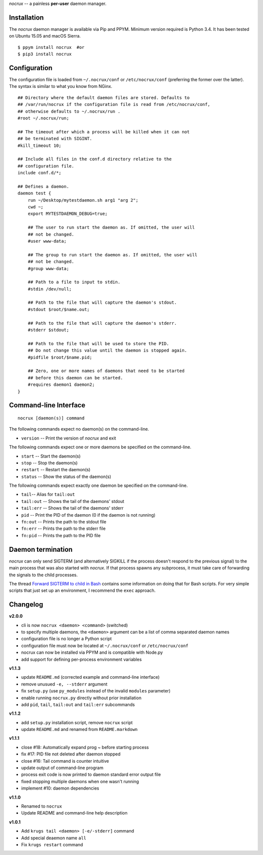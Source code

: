 *nocrux* -- a painless **per-user** daemon manager.

Installation
============

The *nocrux* daemon manager is available via Pip and PPYM. Minimum
version required is Python 3.4. It has been tested on Ubuntu 15.05 and
macOS Sierra.

::

    $ ppym install nocrux  #or
    $ pip3 install nocrux

Configuration
=============

The configuration file is loaded from ``~/.nocrux/conf`` or
``/etc/nocrux/conf`` (preferring the former over the latter). The syntax
is similar to what you know from NGinx.

::

    ## Directory where the default daemon files are stored. Defaults to
    ## /var/run/nocrux if the configuration file is read from /etc/nocrux/conf,
    ## otherwise defaults to ~/.nocrux/run .
    #root ~/.nocrux/run;

    ## The timeout after which a process will be killed when it can not
    ## be terminated with SIGINT.
    #kill_timeout 10;

    ## Include all files in the conf.d directory relative to the
    ## configuration file.
    include conf.d/*;

    ## Defines a daemon.
    daemon test {
        run ~/Desktop/mytestdaemon.sh arg1 "arg 2";
        cwd ~;
        export MYTESTDAEMON_DEBUG=true;

        ## The user to run start the daemon as. If omitted, the user will
        ## not be changed.
        #user www-data;

        ## The group to run start the daemon as. If omitted, the user will
        ## not be changed.
        #group www-data;

        ## Path to a file to input to stdin.
        #stdin /dev/null;

        ## Path to the file that will capture the daemon's stdout.
        #stdout $root/$name.out;

        ## Path to the file that will capture the daemon's stderr.
        #stderr $stdout;

        ## Path to the file that will be used to store the PID.
        ## Do not change this value until the daemon is stopped again.
        #pidfile $root/$name.pid;

        ## Zero, one or more names of daemons that need to be started
        ## before this daemon can be started.
        #requires daemon1 daemon2;
    }

Command-line Interface
======================

::

    nocrux [daemon(s)] command

The following commands expect no daemon(s) on the command-line.

-  ``version`` -- Print the version of *nocrux* and exit

The following commands expect one or more daemons be specified on the
command-line.

-  ``start`` -- Start the daemon(s)
-  ``stop`` -- Stop the daemon(s)
-  ``restart`` -- Restart the daemon(s)
-  ``status`` -- Show the status of the daemon(s)

The following commands expect exactly one daemon be specified on the
command-line.

-  ``tail``-- Alias for ``tail:out``
-  ``tail:out`` -- Shows the tail of the daemons' stdout
-  ``tail:err`` -- Shows the tail of the daemons' stderr
-  ``pid`` -- Print the PID of the daemon (0 if the daemon is not
   running)
-  ``fn:out`` -- Prints the path to the stdout file
-  ``fn:err`` -- Prints the path to the stderr file
-  ``fn:pid`` -- Prints the path to the PID file

Daemon termination
==================

*nocrux* can only send SIGTERM (and alternatively SIGKILL if the process
doesn't respond to the previous signal) to the main process that was
also started with *nocrux*. If that process spawns any subprocess, it
must take care of forwarding the signals to the child processes.

The thread `Forward SIGTERM to child in
Bash <http://unix.stackexchange.com/q/146756/73728>`__ contains some
information on doing that for Bash scripts. For very simple scripts that
just set up an environment, I recommend the ``exec`` approach.

Changelog
=========

**v2.0.0**

-  cli is now ``nocrux <daemon> <command>`` (switched)
-  to specify multiple daemons, the ``<daemon>`` argument can be a list
   of comma separated daemon names
-  configuration file is no longer a Python script
-  configuration file must now be located at ``~/.nocrux/conf`` or
   ``/etc/nocrux/conf``
-  nocrux can now be installed via PPYM and is compatible with Node.py
-  add support for defining per-process environment variables

**v1.1.3**

-  update ``README.md`` (corrected example and command-line interface)
-  remove unusued ``-e, --stderr`` argument
-  fix ``setup.py`` (use ``py_modules`` instead of the invalid
   ``modules`` parameter)
-  enable running ``nocrux.py`` directly without prior installation
-  add ``pid``, ``tail``, ``tail:out`` and ``tail:err`` subcommands

**v1.1.2**

-  add ``setup.py`` installation script, remove ``nocrux`` script
-  update ``README.md`` and renamed from ``README.markdown``

**v1.1.1**

-  close #18: Automatically expand prog ~ before starting process
-  fix #17: PID file not deleted after daemon stopped
-  close #16: Tail command is counter intuitive
-  update output of command-line program
-  process exit code is now printed to daemon standard error output file
-  fixed stopping multiple daemons when one wasn't running
-  implement #10: daemon dependencies

**v1.1.0**

-  Renamed to ``nocrux``
-  Update README and command-line help description

**v1.0.1**

-  Add ``krugs tail <daemon> [-e/-stderr]`` command
-  Add special deaemon name ``all``
-  Fix ``krugs restart`` command
